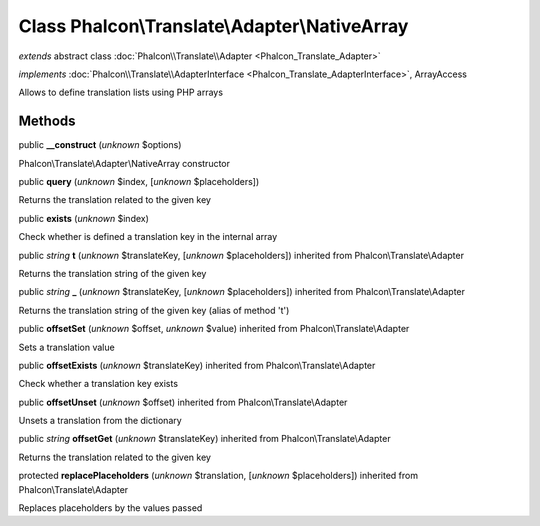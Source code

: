 Class **Phalcon\\Translate\\Adapter\\NativeArray**
==================================================

*extends* abstract class :doc:`Phalcon\\Translate\\Adapter <Phalcon_Translate_Adapter>`

*implements* :doc:`Phalcon\\Translate\\AdapterInterface <Phalcon_Translate_AdapterInterface>`, ArrayAccess

Allows to define translation lists using PHP arrays


Methods
-------

public  **__construct** (*unknown* $options)

Phalcon\\Translate\\Adapter\\NativeArray constructor



public  **query** (*unknown* $index, [*unknown* $placeholders])

Returns the translation related to the given key



public  **exists** (*unknown* $index)

Check whether is defined a translation key in the internal array



public *string*  **t** (*unknown* $translateKey, [*unknown* $placeholders]) inherited from Phalcon\\Translate\\Adapter

Returns the translation string of the given key



public *string*  **_** (*unknown* $translateKey, [*unknown* $placeholders]) inherited from Phalcon\\Translate\\Adapter

Returns the translation string of the given key (alias of method 't')



public  **offsetSet** (*unknown* $offset, *unknown* $value) inherited from Phalcon\\Translate\\Adapter

Sets a translation value



public  **offsetExists** (*unknown* $translateKey) inherited from Phalcon\\Translate\\Adapter

Check whether a translation key exists



public  **offsetUnset** (*unknown* $offset) inherited from Phalcon\\Translate\\Adapter

Unsets a translation from the dictionary



public *string*  **offsetGet** (*unknown* $translateKey) inherited from Phalcon\\Translate\\Adapter

Returns the translation related to the given key



protected  **replacePlaceholders** (*unknown* $translation, [*unknown* $placeholders]) inherited from Phalcon\\Translate\\Adapter

Replaces placeholders by the values passed




